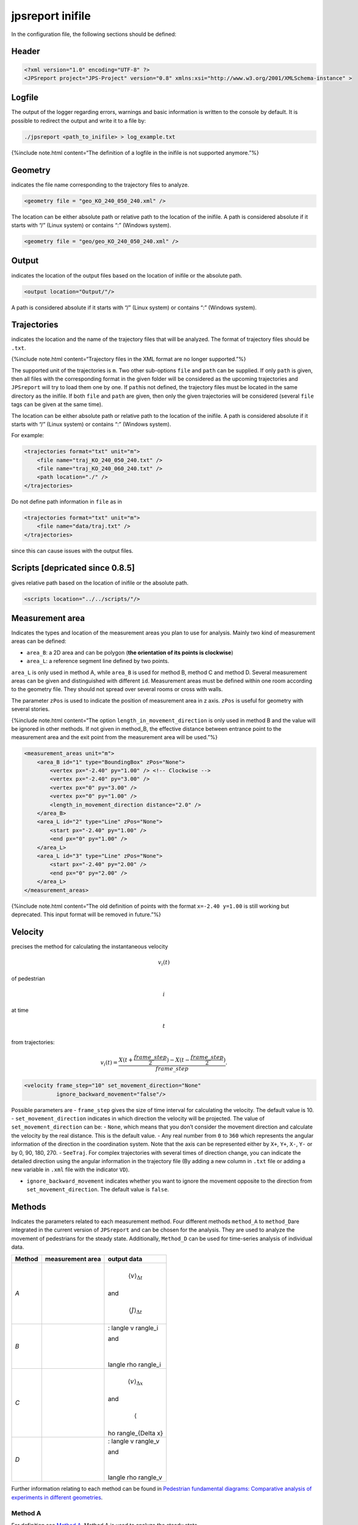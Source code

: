 =================
jpsreport inifile
=================

In the configuration file, the following sections should be defined:

Header
======

.. code:: xml

     <?xml version="1.0" encoding="UTF-8" ?>
     <JPSreport project="JPS-Project" version="0.8" xmlns:xsi="http://www.w3.org/2001/XMLSchema-instance" >

Logfile
=======

The output of the logger regarding errors, warnings and basic
information is written to the console by default. It is possible to
redirect the output and write it to a file by:

.. code:: bash

   ./jpsreport <path_to_inifile> > log_example.txt

{%include note.html content=“The definition of a logfile in the inifile
is not supported anymore.”%}

Geometry
========

indicates the file name corresponding to the trajectory files to
analyze.

.. code:: xml

      <geometry file = "geo_KO_240_050_240.xml" />

The location can be either absolute path or relative path to the
location of the inifile. A path is considered absolute if it starts with
“/” (Linux system) or contains “:” (Windows system).

.. code:: xml

      <geometry file = "geo/geo_KO_240_050_240.xml" />

Output
======

indicates the location of the output files based on the location of
inifile or the absolute path.

.. code:: xml

      <output location="Output/"/>

A path is considered absolute if it starts with “/” (Linux system) or
contains “:” (Windows system).

Trajectories
============

indicates the location and the name of the trajectory files that will be
analyzed. The format of trajectory files should be ``.txt``.

{%include note.html content=“Trajectory files in the XML format are no
longer supported.”%}

The supported unit of the trajectories is ``m``. Two other sub-options
``file`` and ``path`` can be supplied. If only ``path`` is given, then
all files with the corresponding format in the given folder will be
considered as the upcoming trajectories and ``JPSreport`` will try to
load them one by one. If ``path``\ is not defined, the trajectory files
must be located in the same directory as the inifile. If both ``file``
and ``path`` are given, then only the given trajectories will be
considered (several ``file`` tags can be given at the same time).

The location can be either absolute path or relative path to the
location of the inifile. A path is considered absolute if it starts with
“/” (Linux system) or contains “:” (Windows system).

For example:

.. code:: xml

   <trajectories format="txt" unit="m">
       <file name="traj_KO_240_050_240.txt" />
       <file name="traj_KO_240_060_240.txt" />
       <path location="./" />
   </trajectories>

Do not define path information in ``file`` as in

.. code:: xml

    <trajectories format="txt" unit="m">
        <file name="data/traj.txt" />
    </trajectories>

since this can cause issues with the output files.

Scripts [depricated since 0.8.5]
================================

gives relative path based on the location of inifile or the absolute
path.

.. code:: xml

   <scripts location="../../scripts/"/>

Measurement area
================

Indicates the types and location of the measurement areas you plan to
use for analysis. Mainly two kind of measurement areas can be defined:

-  ``area_B``: a 2D area and can be polygon (**the orientation of its
   points is clockwise**)
-  ``area_L``: a reference segment line defined by two points.

``area_L`` is only used in method A, while ``area_B`` is used for method
B, method C and method D. Several measurement areas can be given and
distinguished with different ``id``. Measurement areas must be defined
within one room according to the geometry file. They should not spread
over several rooms or cross with walls.

The parameter ``zPos`` is used to indicate the position of measurement
area in z axis. ``zPos`` is useful for geometry with several stories.

{%include note.html content=“The option ``length_in_movement_direction``
is only used in method B and the value will be ignored in other methods.
If not given in method_B, the effective distance between entrance point
to the measurement area and the exit point from the measurement area
will be used.”%}

.. code:: xml

   <measurement_areas unit="m">
       <area_B id="1" type="BoundingBox" zPos="None">
           <vertex px="-2.40" py="1.00" /> <!-- Clockwise -->
           <vertex px="-2.40" py="3.00" />
           <vertex px="0" py="3.00" />
           <vertex px="0" py="1.00" />
           <length_in_movement_direction distance="2.0" />
       </area_B>
       <area_L id="2" type="Line" zPos="None">
           <start px="-2.40" py="1.00" />
           <end px="0" py="1.00" />
       </area_L>
       <area_L id="3" type="Line" zPos="None">
           <start px="-2.40" py="2.00" />
           <end px="0" py="2.00" />
       </area_L>
   </measurement_areas>

{%include note.html content=“The old definition of points with the
format ``x=-2.40 y=1.00`` is still working but deprecated. This input
format will be removed in future.”%}

Velocity
========

precises the method for calculating the instantaneous velocity

.. math:: v_i(t)

of pedestrian

.. math:: i

at time

.. math:: t

from trajectories:

.. math::


     v_i(t) = \frac{X(t+\frac{frame\_step}{2}) - X(t-\frac{frame\_step}{2})}{frame\_step}.
     

.. code:: xml

     <velocity frame_step="10" set_movement_direction="None"
               ignore_backward_movement="false"/>

Possible parameters are - ``frame_step`` gives the size of time interval
for calculating the velocity. The default value is 10. -
``set_movement_direction`` indicates in which direction the velocity
will be projected. The value of ``set_movement_direction`` can be: -
``None``, which means that you don’t consider the movement direction and
calculate the velocity by the real distance. This is the default value.
- Any real number from ``0`` to ``360`` which represents the angular
information of the direction in the coordination system. Note that the
axis can be represented either by ``X+``, ``Y+``, ``X-``, ``Y-`` or by
0, 90, 180, 270. - ``SeeTraj``. For complex trajectories with several
times of direction change, you can indicate the detailed direction using
the angular information in the trajectory file (By adding a new column
in ``.txt`` file or adding a new variable in ``.xml`` file with the
indicator ``VD``).

-  ``ignore_backward_movement`` indicates whether you want to ignore the
   movement opposite to the direction from ``set_movement_direction``.
   The default value is ``false``.

Methods
=======

Indicates the parameters related to each measurement method. Four
different methods ``method_A`` to ``method_D``\ are integrated in the
current version of ``JPSreport`` and can be chosen for the analysis.
They are used to analyze the movement of pedestrians for the steady
state. Additionally, ``Method_D`` can be used for time-series analysis
of individual data.

+-----------------------+-----------------------+-----------------------+
| Method                | measurement area      | output data           |
+=======================+=======================+=======================+
| *A*                   | |Method A|            | .. math:: \langle     |
|                       |                       |  v \rangle_{\Delta t} |
|                       |                       |                       |
|                       |                       | \ and                 |
|                       |                       |                       |
|                       |                       | .. math:: \langle     |
|                       |                       |  J \rangle_{\Delta t} |
+-----------------------+-----------------------+-----------------------+
| *B*                   | |Method B|            | .. math:              |
|                       |                       | : \langle v \rangle_i |
|                       |                       |                       |
|                       |                       | \ and                 |
|                       |                       |                       |
|                       |                       | .. math:: \           |
|                       |                       | langle \rho \rangle_i |
+-----------------------+-----------------------+-----------------------+
| *C*                   | |Method C|            | .. math:: \langle     |
|                       |                       |  v \rangle_{\Delta x} |
|                       |                       |                       |
|                       |                       | \ and                 |
|                       |                       |                       |
|                       |                       | .. math:: \langle \r  |
|                       |                       | ho \rangle_{\Delta x} |
+-----------------------+-----------------------+-----------------------+
| *D*                   | |Method D|            | .. math:              |
|                       |                       | : \langle v \rangle_v |
|                       |                       |                       |
|                       |                       | \ and                 |
|                       |                       |                       |
|                       |                       | .. math:: \           |
|                       |                       | langle \rho \rangle_v |
+-----------------------+-----------------------+-----------------------+

Further information relating to each method can be found in `Pedestrian
fundamental diagrams: Comparative analysis of experiments in different
geometries <http://hdl.handle.net/2128/4898>`__.

Method A
--------

For definition see `Method A <jpsreport_method_A.html>`__. Method A is
used to analyze the steady state.

.. code:: xml

     <method_A enabled="true">
       <measurement_area id="2" frame_interval="100"/>
       <measurement_area id="3" frame_interval="100"/>
     </method_A>

Possible parameters are: - ``id`` specifies the location of the
reference line. several measurement areas can be set in one inifile with
different id-numbers.

-  ``frame_interval`` specifies the size of time interval (in *frame*)
   for calculating flow rate.

-  up to version 0.8.5: ``plot_time_series`` specifies whether output
   the (

   .. math:: N-t

   )-Diagram.

Possible output data are: - ``/Fundamental_Diagram/FlowVelocity/``: the
output files ``Flow_NT_traj_`` (Frame, time and cumulative pedestrians)
and ``FDFlowVelocity_traj_``.

Method B
--------

For definition see `Method B <jpsreport_method_B.html>`__. Method B is
used to analyze the steady state.

.. code:: xml

     <method_B enabled="false">
         <measurement_area id="1" />
     </method_B>

This method can only be used to analyze one directional (or part of one
directional) pedestrian movement in corridors. The speed is defined by
the length of the measurement area ``length_in_movement_direction`` and
the time a pedestrian stays in the area.

Possible parameters are: - ``measurement_area`` given by an ``id``
number. Note that the measurement area for method_B should be rectangle
based on the definition of the method.

Possible output data are: - ``/Fundamental_Diagram/TinTout/``: output
file ``FDTinTout_traj_`` with mean density and velocity of each
pedestrian (PersID,

.. math:: \rho_i

\ and

.. math:: v_i

).

Method C
--------

For definition see `Method C <jpsreport_method_C.html>`__. Method C is
used to analyze the steady state.

.. code:: xml

     <method_C enabled="true">
         <measurement_area id="1"/>
     </method_C>

Possible parameters are:

-  ``id`` indicates the size and location of the measurement_area.
   Several measurement areas can be set in one inifile.

-  up to version 0.8.5: ``plot_time_series`` specifies whether output
   the (

   .. math:: \rho-t

   ) and (

   .. math:: v-t

   ) diagrams.

Possible output data are: - ``/Fundamental_Diagram/Classical_Voronoi/``:
output file ``rho_v_Classic_traj_`` with mean density and velocity of
over time (frame,

.. math:: rho(t)

,

.. math:: v(t)

).

Method D
--------

For definition see `Method D <jpsreport_method_D.html>`__. Method D is
used to analyze velocity and density in the steady state as well as for
time-series analysis.

.. code:: xml

    <method_D enabled="true">
      <measurement_area id="1" start_frame="None" stop_frame="None"
            local_IFD="false"/>
      <one_dimensional enabled="false"/>
      <global_IFD enabled="true"/>
      <cut_by_circle enabled="false" radius="1.0" edges="10"/>
      <profiles enabled="false" grid_size_x="0.20" grid_size_y="0.20"/>
      <use_blind_points enabled="true"/>
      <vel_calculation type="Voronoi"/>
    </method_D>

Possible parameters are:

-  For each ``measurement_area``, several id numbers can be set in one
   inifile. ``start_frame`` and ``stop_frame`` give the starting and
   ending frame for data analysis. The default values of these two
   parameters are ``None``. If you plan to analysis the whole run from
   beginning to the end, set both of ``start_frame`` and ``stop_frame``
   as ``None``; If ``start_frame =None`` but ``stop_frame`` is not, then
   analysis will be performed from beginning of the trajectory to the
   ``stop_frame``. If ``start_frame`` is not ``None`` but
   ``stop_frame = None``, it will analyze from the ``start_frame`` to
   the end of the movement. ``local_IFD`` determines whether or not to
   output the data for individual fundamental diagram in the given
   measurement area, which is based on the Voronoi density

   .. math:: \rho_i

   , velocity

   .. math:: v_i

   , position (

   .. math:: x_i

   ,\ 

   .. math:: y_i

   and

   .. math:: z_i

   ) and Voronoi polygon of each pedestrian

   .. math:: i

   in a given measurement area but not mean value over space. If true,
   the related data will be written in the folder
   ``./Output/Fundamental_Diagram/IndividualFD/``.

-  up to version 0.8.5: ``plot_time_series`` specifies whether output
   the

   .. math:: \rho-t

   \ and

   .. math:: v-t

   -diagram.

-  ``one_dimensional`` should be used when pedestrians move on a line
   `single-file
   experiment <http://www.asim.uni-wuppertal.de/datenbank/own-experiments/corridor/1d-single-file-no-2.html>`__.

-  ``cut_by_circle`` determines whether to cut each cell by circle or
   not. Two options ``radius`` of the circle and the number of ``edges``
   have to be supplied for approximating the circle if ``enabled`` is
   *true*.

-  up to version 0.8.5: ``output_voronoi_cells`` specifies whether or
   not to output data for visualizing the Voronoi diagram. Two options
   ``enabled`` and ``plot_graphs`` have to be set. If both of them are
   ``true``, files including Voronoi cells, speed and the coordinates of
   pedestrian corresponding to each cell as well as the figures of
   Voronoi cells will be created in the folder
   ``./Output/Fundamental_Diagram/Classical_Voronoi/VoronoiCell/``. If
   the latter is ``false``, only the data will be created but the
   figures will not be plotted. When ``enable`` is ``false``, nothing
   will be created.

-  ``profiles`` indicates whether to calculate the profiles over time
   and space. If ``enabled`` is true, the resolution which is decided by
   the parameters ``grid_size_x`` and ``grid_size_x`` should be set.
   ``start_frame`` and ``stop_frame`` can be used to specify the time
   range for the analysis.

With this
`commit <https://github.com/JuPedSim/jpscore/commit/d6ce443a4b27d0d83c05b2a77d7139c17959a224>`__
the functionalities of Method I and J are part of Method D and can be
used by configuring following parameters:

-  ``global_IFD`` indicates a global measurement area encompassing the
   entire geometry for which individual data (IFD) are calculated. This
   parameter is set to ``false``\ by default. ``start_frame`` and
   ``stop_frame`` can be used to specify the time range for the
   analysis.

-  ``use_blind_points`` allows to calculate Voronoi cells in measurement
   areas even if less than four pedestrians are present. This is
   realized with the help of blind points are automatically defined
   outside the geometry. This parameter is set to ``true``\ by default.

-  ``vel_calculation`` indicates the approach that is used for the
   velocity calculation. By default the ``Voronoi`` approach is chosen
   but it can be changed to ``Arithmetic`` if needed. See `Method
   D <jpsreport_method_D.html>`__ for details.

Possible output data are: - ``/Fundamental_Diagram/Classical_Voronoi/``:
output file
``rho_v_Voronoi_[velocity_calculation_type]_[filename.txt]_id_[local_measurement_area_id].dat``
with mean density and velocity over time (frame,

.. math:: rho(t)

,

.. math:: v(t)

). - ``/Fundamental_Diagram/IndividualFD/``: - output file
``IFD_local_[filename.txt]_id_[local_measurement_area_id].dat`` contains
data for each pedestrian

.. math:: i

(in the measurement area) about individual Voronoi density

.. math:: \rho_i

, individual velocity

.. math:: v_i

, position (

.. math:: x_i

,\ 

.. math:: y_i

and

.. math:: z_i

), Voronoi polygon of the pedestrian and the intersection of the Voronoi
polygon with the measurement area. - output file
``IFD_global_[filename.txt].dat`` contains data for each pedestrian

.. math:: i

about individual Voronoi density

.. math:: \rho_i

, individual velocity

.. math:: v_i

, position (

.. math:: x_i

,\ 

.. math:: y_i

and

.. math:: z_i

) and the Voronoi polygon of the pedestrian. -
``./Output/Fundamental_Diagram/Classical_Voronoi/field/``: - output file
``Profile_rho_Voronoi_[filename.txt]_[frame]`` contains the profile data
for density for one frame. - output file
``Profile_v_[velocity_calculation_type]_[filename.txt]_[frame]``
contains the profile data for velocity for one frame. - The output
folder ``./Output/Fundamental_Diagram/Classical_Voronoi/VoronoiCell/``
contains the data for plotting the Voronoi cells. - The velocity
calculation type is based on the ``vel_cacluation`` parameter and can be
``Voronoi``\ or ``Arithmetic``.

.. |Method A| image:: %7B%7B%20site.baseurl%20%7D%7D/images/jpsreport_Method_A.png
.. |Method B| image:: %7B%7B%20site.baseurl%20%7D%7D/images/jpsreport_Method_B.png
.. |Method C| image:: %7B%7B%20site.baseurl%20%7D%7D/images/jpsreport_Method_C.png
.. |Method D| image:: %7B%7B%20site.baseurl%20%7D%7D/images/jpsreport_Method_D.png
